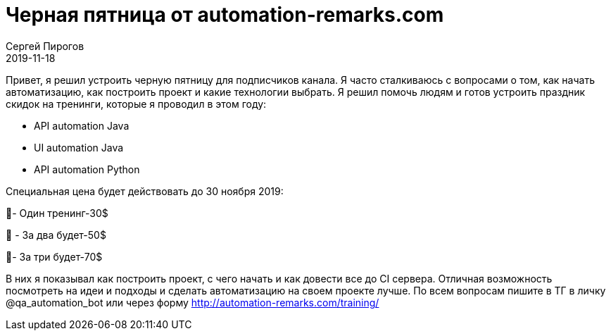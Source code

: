 = Черная пятница от automation-remarks.com
Сергей Пирогов
2019-11-18
:jbake-type: post
:jbake-tags: Скидки, Полезное
:jbake-summary: Черная пятница
:jbake-status: published

Привет, я решил устроить черную пятницу для подписчиков канала. Я часто сталкиваюсь с вопросами о том, как начать автоматизацию, как построить проект и какие технологии выбрать. Я решил помочь людям и готов устроить праздник скидок на тренинги, которые я проводил в этом году:

- API automation Java
- UI automation Java
- API automation Python

Специальная цена будет действовать до 30 ноября 2019:

📍- Один тренинг-30$

📍
- За два будет-50$

📍- За три будет-70$

В них я показывал как построить проект, с чего начать и как довести все до CI сервера. Отличная возможность посмотреть на идеи и подходы и сделать автоматизацию на своем проекте лучше.
По всем вопросам пишите в ТГ в личку @qa_automation_bot или через форму http://automation-remarks.com/training/
